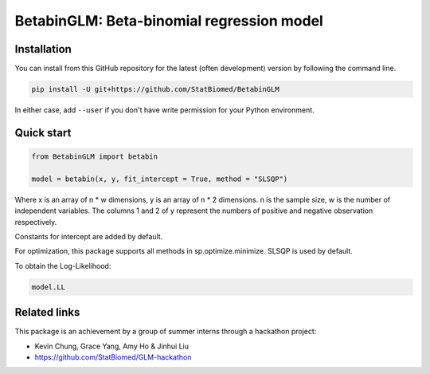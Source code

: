==========================================
BetabinGLM: Beta-binomial regression model
==========================================

Installation
============

You can install from this GitHub repository for the latest (often development) 
version by following the command line.

.. code-block:: bash

  pip install -U git+https://github.com/StatBiomed/BetabinGLM

In either case, add ``--user`` if you don't have write permission for your 
Python environment.


Quick start
===========

.. code-block:: python

  from BetabinGLM import betabin

  model = betabin(x, y, fit_intercept = True, method = "SLSQP")

Where x is an array of n * w dimensions, y is an array of n * 2 dimensions. n is the sample size, w is the number of independent variables. The columns 1 and 2 of y represent the numbers of positive and negative observation respectively.

Constants for intercept are added by default. 

For optimization, this package supports all methods in sp.optimize.minimize. SLSQP is used by default.


To obtain the Log-Likelihood:

.. code-block:: python

  model.LL


Related links
=============

This package is an achievement by a group of summer interns through a hackathon 
project: 

* Kevin Chung, Grace Yang, Amy Ho & Jinhui Liu
* https://github.com/StatBiomed/GLM-hackathon
